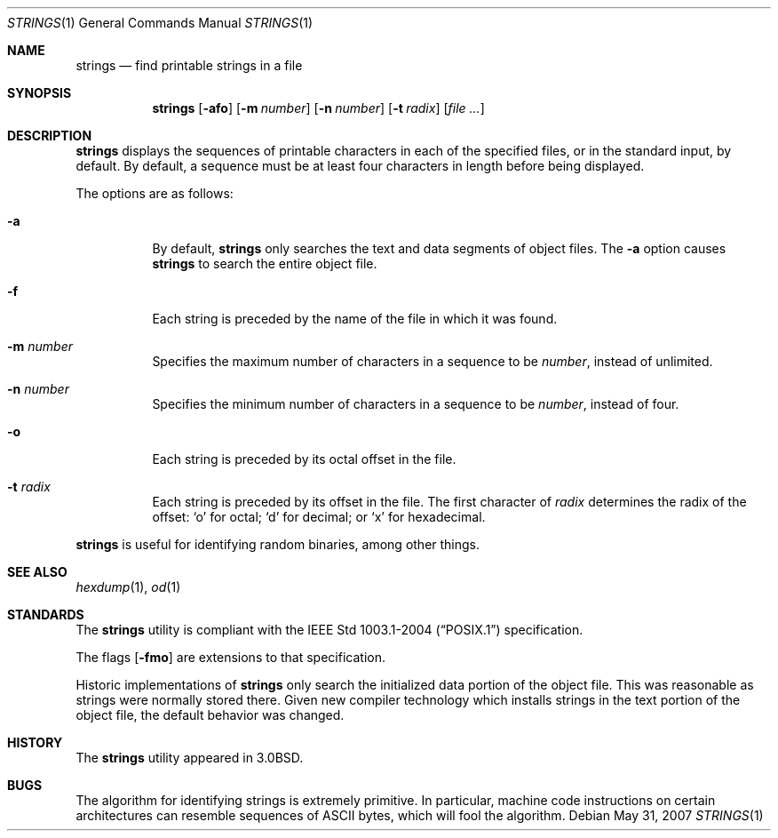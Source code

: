 .\"	$OpenBSD: src/usr.bin/strings/Attic/strings.1,v 1.12 2008/06/01 21:42:30 sobrado Exp $
.\"	$NetBSD: strings.1,v 1.4 1994/12/10 11:54:28 jtc Exp $
.\"
.\" Copyright (c) 1980, 1990, 1993
.\"	The Regents of the University of California.  All rights reserved.
.\"
.\" Redistribution and use in source and binary forms, with or without
.\" modification, are permitted provided that the following conditions
.\" are met:
.\" 1. Redistributions of source code must retain the above copyright
.\"    notice, this list of conditions and the following disclaimer.
.\" 2. Redistributions in binary form must reproduce the above copyright
.\"    notice, this list of conditions and the following disclaimer in the
.\"    documentation and/or other materials provided with the distribution.
.\" 3. Neither the name of the University nor the names of its contributors
.\"    may be used to endorse or promote products derived from this software
.\"    without specific prior written permission.
.\"
.\" THIS SOFTWARE IS PROVIDED BY THE REGENTS AND CONTRIBUTORS ``AS IS'' AND
.\" ANY EXPRESS OR IMPLIED WARRANTIES, INCLUDING, BUT NOT LIMITED TO, THE
.\" IMPLIED WARRANTIES OF MERCHANTABILITY AND FITNESS FOR A PARTICULAR PURPOSE
.\" ARE DISCLAIMED.  IN NO EVENT SHALL THE REGENTS OR CONTRIBUTORS BE LIABLE
.\" FOR ANY DIRECT, INDIRECT, INCIDENTAL, SPECIAL, EXEMPLARY, OR CONSEQUENTIAL
.\" DAMAGES (INCLUDING, BUT NOT LIMITED TO, PROCUREMENT OF SUBSTITUTE GOODS
.\" OR SERVICES; LOSS OF USE, DATA, OR PROFITS; OR BUSINESS INTERRUPTION)
.\" HOWEVER CAUSED AND ON ANY THEORY OF LIABILITY, WHETHER IN CONTRACT, STRICT
.\" LIABILITY, OR TORT (INCLUDING NEGLIGENCE OR OTHERWISE) ARISING IN ANY WAY
.\" OUT OF THE USE OF THIS SOFTWARE, EVEN IF ADVISED OF THE POSSIBILITY OF
.\" SUCH DAMAGE.
.\"
.\"     @(#)strings.1	8.1 (Berkeley) 6/6/93
.\"
.Dd $Mdocdate: May 31 2007 $
.Dt STRINGS 1
.Os
.Sh NAME
.Nm strings
.Nd find printable strings in a file
.Sh SYNOPSIS
.Nm strings
.Op Fl afo
.Op Fl m Ar number
.Op Fl n Ar number
.Op Fl t Ar radix
.Op Ar file ...
.Sh DESCRIPTION
.Nm
displays the sequences of printable characters in each of the specified
files, or in the standard input, by default.
By default, a sequence must be at least four characters in length
before being displayed.
.Pp
The options are as follows:
.Bl -tag -width Ds
.It Fl a
By default,
.Nm
only searches the text and data segments of object files.
The
.Fl a
option causes
.Nm
to search the entire object file.
.It Fl f
Each string is preceded by the name of the file
in which it was found.
.It Fl m Ar number
Specifies the maximum number of characters in a sequence to be
.Ar number ,
instead of unlimited.
.It Fl n Ar number
Specifies the minimum number of characters in a sequence to be
.Ar number ,
instead of four.
.It Fl o
Each string is preceded by its octal offset in the file.
.It Fl t Ar radix
Each string is preceded by its offset in the file.
The first character of
.Ar radix
determines the radix of the offset:
.Sq o
for octal;
.Sq d
for decimal; or
.Sq x
for hexadecimal.
.El
.Pp
.Nm
is useful for identifying random binaries, among other things.
.Sh SEE ALSO
.Xr hexdump 1 ,
.Xr od 1
.Sh STANDARDS
The
.Nm
utility is compliant with the
.St -p1003.1-2004
specification.
.Pp
The flags
.Op Fl fmo
are extensions to that specification.
.Pp
Historic implementations of
.Nm
only search the initialized data portion of the object file.
This was reasonable as strings were normally stored there.
Given new compiler technology which installs strings in the
text portion of the object file, the default behavior was
changed.
.Sh HISTORY
The
.Nm
utility appeared in
.Bx 3.0 .
.Sh BUGS
The algorithm for identifying strings is extremely primitive.
In particular, machine code instructions on certain architectures
can resemble sequences of ASCII bytes, which
will fool the algorithm.
